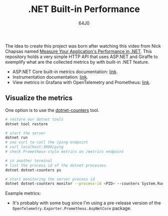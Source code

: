 #+TITLE: .NET Built-in Performance
#+AUTHOR: 64J0

The idea to create this project was born after watching this video from Nick
Chapsas named [[https://www.youtube.com/watch?v=8kDugxr3Hdg&ab_channel=NickChapsas][Measure Your Application's Performance in .NET]]. This repository
holds a very simple HTTP API that uses ASP.NET and Giraffe to exemplify what are
the collected metrics by with built-in .NET feature.

+ ASP.NET Core built-in metrics documentation: [[https://learn.microsoft.com/en-us/dotnet/core/diagnostics/built-in-metrics-aspnetcore?view=aspnetcore-8.0][link]].
+ Instrumentation documentation: [[https://learn.microsoft.com/en-us/dotnet/core/diagnostics/metrics-instrumentation?view=aspnetcore-8.0][link]].
+ View metrics in Grafana with OpenTelemetry and Prometheus: [[https://learn.microsoft.com/en-us/dotnet/core/diagnostics/metrics-collection?view=aspnetcore-8.0#view-metrics-in-grafana-with-opentelemetry-and-prometheus][link]].

** Visualize the metrics

One option is to use the [[https://learn.microsoft.com/en-us/dotnet/core/diagnostics/dotnet-counters][dotnet-counters]] tool.

#+BEGIN_SRC bash :tangle no
  # restore our dotnet tools
  dotnet tool restore

  # start the server
  dotnet run
  # use curl to call the /ping endpoint
  # curl localhost:3000/ping
  # check Prometheus-style metrics on /metrics endpoint

  # in another terminal
  # list the process id of the dotnet processes
  dotnet dotnet-counters ps

  # start monitoring the server process id
  dotnet dotnet-counters monitor --process-id <PID> --counters System.Runtime,MyApi.Ping
#+END_SRC

Example metrics:

[[./assets/example-metrics.png]]

+ It's probably with some bug since I'm using a pre-release version of the ~OpenTelemetry.Exporter.Prometheus.AspNetCore~ package.
